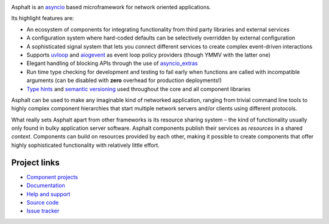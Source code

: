 .. image:: https://travis-ci.org/asphalt-framework/asphalt.svg?branch=master
  :target: https://travis-ci.org/asphalt-framework/asphalt
  :alt: Build Status
.. image:: https://coveralls.io/repos/github/asphalt-framework/asphalt/badge.svg?branch=master
  :target: https://coveralls.io/github/asphalt-framework/asphalt?branch=master
  :alt: Code Coverage

Asphalt is an asyncio_ based microframework for network oriented applications.

Its highlight features are:

* An ecosystem of components for integrating functionality from third party libraries and external
  services
* A configuration system where hard-coded defaults can be selectively overridden by external
  configuration
* A sophisticated signal system that lets you connect different services to create complex
  event-driven interactions
* Supports uvloop_ and aiogevent_ as event loop policy providers (though YMMV with the latter one)
* Elegant handling of blocking APIs through the use of `asyncio_extras`_
* Run time type checking for development and testing to fail early when functions are called with
  incompatible arguments (can be disabled with **zero** overhead for production deployments!)
* `Type hints`_ and `semantic versioning`_ used throughout the core and all component libraries

Asphalt can be used to make any imaginable kind of networked application, ranging from trivial
command line tools to highly complex component hierarchies that start multiple network servers
and/or clients using different protocols.

What really sets Asphalt apart from other frameworks is its resource sharing system – the kind of
functionality usually only found in bulky application server software. Asphalt components publish
their services as *resources* in a shared *context*. Components can build on resources provided by
each other, making it possible to create components that offer highly sophisticated functionality
with relatively little effort.

Project links
-------------

* `Component projects`_
* `Documentation`_
* `Help and support`_
* `Source code`_
* `Issue tracker`_

.. _asyncio: https://docs.python.org/3/library/asyncio.html
.. _uvloop: https://github.com/MagicStack/uvloop
.. _aiogevent: https://bitbucket.org/haypo/aiogevent
.. _asyncio_extras: https://github.com/agronholm/asyncio_extras
.. _Type hints: https://www.python.org/dev/peps/pep-0484/
.. _semantic versioning: http://semver.org/
.. _Component projects: https://github.com/asphalt-framework
.. _Documentation: http://asphalt.readthedocs.org/en/latest/
.. _Help and support: https://github.com/asphalt-framework/asphalt/wiki/Help-and-support
.. _Source code: https://github.com/asphalt-framework/asphalt
.. _Issue tracker: https://github.com/asphalt-framework/asphalt/issues


